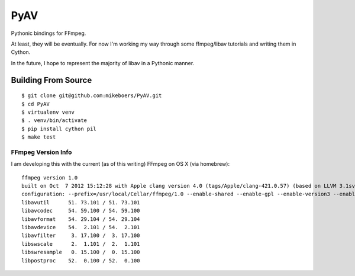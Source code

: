 PyAV
====

Pythonic bindings for FFmpeg.

At least, they will be eventually. For now I'm working my way through some ffmpeg/libav tutorials and writing them in Cython.

In the future, I hope to represent the majority of libav in a Pythonic manner.


Building From Source
--------------------

::

    $ git clone git@github.com:mikeboers/PyAV.git
    $ cd PyAV
    $ virtualenv venv
    $ . venv/bin/activate
    $ pip install cython pil
    $ make test


FFmpeg Version Info
^^^^^^^^^^^^^^^^^^^

I am developing this with the current (as of this writing) FFmpeg on OS X (via homebrew)::

    ffmpeg version 1.0
    built on Oct  7 2012 15:12:28 with Apple clang version 4.0 (tags/Apple/clang-421.0.57) (based on LLVM 3.1svn)
    configuration: --prefix=/usr/local/Cellar/ffmpeg/1.0 --enable-shared --enable-gpl --enable-version3 --enable-nonfree --enable-hardcoded-tables --cc=cc --host-cflags= --host-ldflags= --enable-libx264 --enable-libfaac --enable-libmp3lame --enable-libxvid
    libavutil      51. 73.101 / 51. 73.101
    libavcodec     54. 59.100 / 54. 59.100
    libavformat    54. 29.104 / 54. 29.104
    libavdevice    54.  2.101 / 54.  2.101
    libavfilter     3. 17.100 /  3. 17.100
    libswscale      2.  1.101 /  2.  1.101
    libswresample   0. 15.100 /  0. 15.100
    libpostproc    52.  0.100 / 52.  0.100



..
	Contents:

	.. toctree::
	   :maxdepth: 2


..
	Indices and tables
	==================
	* :ref:`genindex`
	* :ref:`modindex`
	* :ref:`search`

